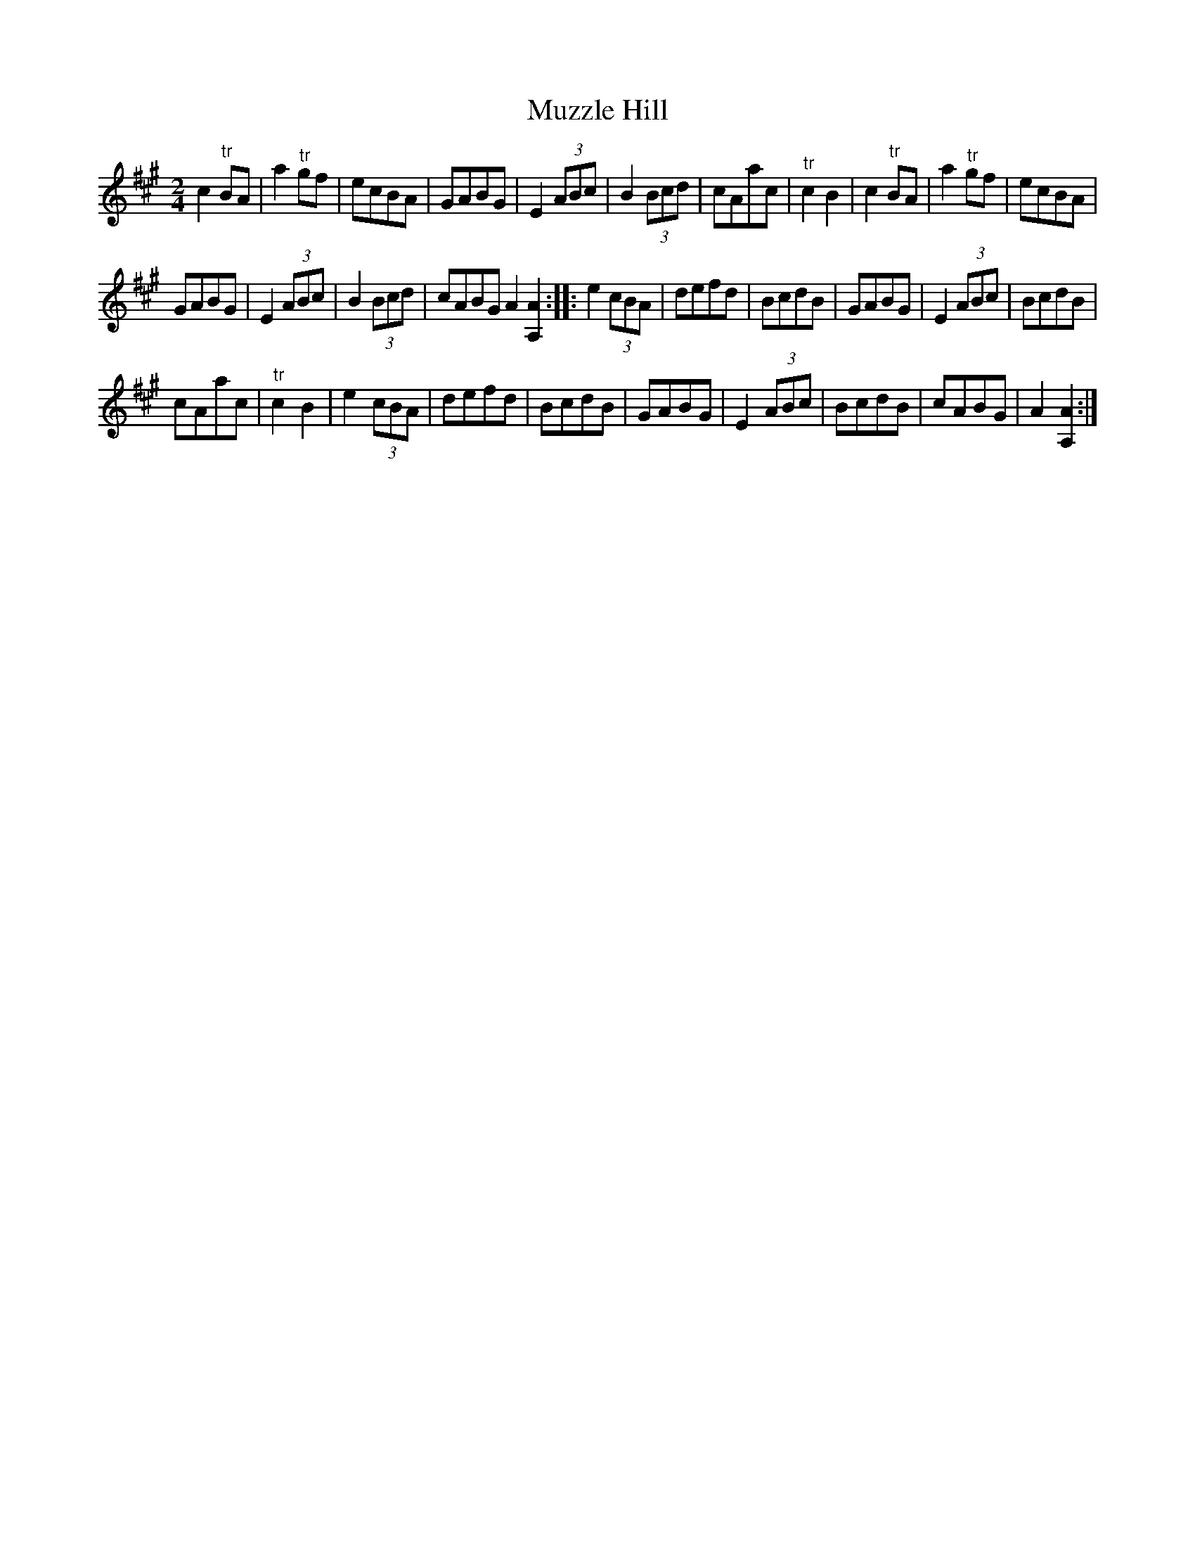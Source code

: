 X:1
T:Muzzle Hill
L:1/8
M:2/4
I:linebreak $
K:A
V:1 treble 
V:1
 c2"^tr" BA | a2"^tr" gf | ecBA | GABG | E2 (3ABc | B2 (3Bcd | cAac |"^tr" c2 B2 | c2"^tr" BA | %9
 a2"^tr" gf | ecBA |$ GABG | E2 (3ABc | B2 (3Bcd | cABG A2 [A,A]2 :: e2 (3cBA | defd | BcdB | %18
 GABG | E2 (3ABc | BcdB |$ cAac |"^tr" c2 B2 | e2 (3cBA | defd | BcdB | GABG | E2 (3ABc | BcdB | %29
 cABG | A2 [A,A]2 :| %31
